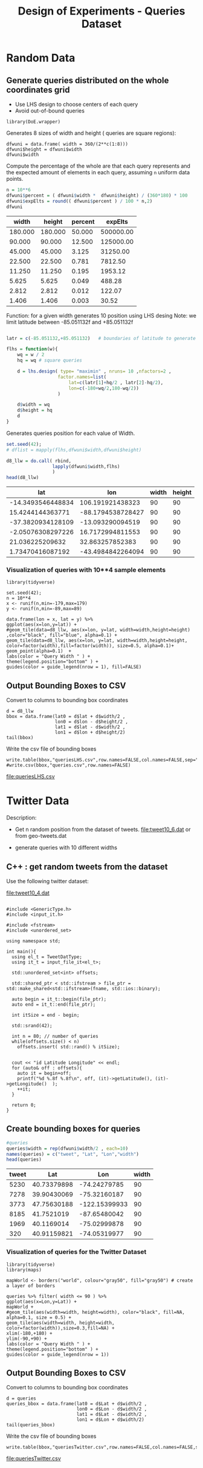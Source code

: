 # -*- org-export-babel-evaluate: t; -*-
#+TITLE: Design of Experiments - Queries Dataset
#+LANGUAGE: en 
#+STARTUP: indent
#+STARTUP: logdrawer hideblocks
#+SEQ_TODO: TODO INPROGRESS(i) | DONE DEFERRED(@) CANCELED(@)
#+TAGS: @JULIO(J) @CICERO(C)
#+TAGS: IMPORTANT(i) TEST(t) DEPRECATED(d) noexport(n) export(e)
#+CATEGORY: TwitterVis
#+OPTIONS: ^:{} H:3 tags:nil todo:nil author:nil
#+PROPERTY: header-args :cache no :eval no-export

* Random Data
** Preliminary Tests                                              :noexport:

*** Varying Radius only up to 400 km

#+begin_src R :results output :exports both :session 
n = 10**4
x <- runif(n,min=-179,max=179)
y <- runif(n,min=-89,max=89)

rand_pts <- data.frame(lon = x, lat = y)
#+end_src

#+RESULTS:

#+begin_src R :results output graphics :file (org-babel-temp-file "figure" ".png") :exports both :width 600 :height 400 :session 
ggplot(rand_pts,aes(x=lon,y=lat)) + 
geom_tile(data=d5_HD, aes(x=lon, y=lat, width=R/( 111.31 * cos(lat/57.3)),height=R/111.31) ,color="black", fill="red") +
geom_point(alpha=0.1)  

#+end_src

#+RESULTS:
[[file:/tmp/babel-27753x0V/figure27753BYT.png]]


Make width of queries relative to the lat x lon in degrees instead of KM
#+begin_src R :results output :exports both :session 
w <- runif(25,min=1,max=360)
#+end_src

#+RESULTS:

#+begin_src R :results output graphics :file (org-babel-temp-file "figure" ".png") :exports both :width 600 :height 400 :session 
library(DoE.wrapper)
set.seed(42);
d6_llw = lhs.design( type= "maximin" , nruns= 10 ,nfactors= 3 ,seed= 42 , 
                   factor.names=list( lat=c(-89,+89),lon=c(-179,179),width=c(0.1,180) ) )

                                        #Response5 = 10 + 2*as.numeric(d5_HD$A) + 3*as.numeric(d5_HD$B)*as.numeric(d5_HD$C) +
#rnorm(nrow(d5_HD),sd=1)
#d5_HD <- add.response(d5_HD, Response5, replace=TRUE)
plot(d6_llw ,main="LHS design")
#+end_src

#+RESULTS:
[[file:/tmp/babel-27753x0V/figure277532Bz.png]]

#+begin_src R :results output graphics :file (org-babel-temp-file "figure" ".png") :exports both :width 600 :height 400 :session 
ggplot(rand_pts,aes(x=lon,y=lat)) + 
geom_tile(data=d6_llw, aes(x=lon, y=lat, width=width,height=width/2) ,color="black", fill="blue", alpha=0.1) +
geom_point(alpha=0.1)  
#+end_src

#+RESULTS:
[[file:/tmp/babel-27753x0V/figure27753ctm.png]]

*** No variability in Width

#+begin_src R :results output :exports both :session 
w = 360/(2**c(1:10))
#w

#probability
p = (w*(w/2)) / (360 * 180)
fp = sprintf("%0.6f",p*100)
#probable number of elements in a dataset of 10**6 elements
fn = sprintf("%0.2f",10**6 * p)

dfwuni = data.frame(width=w,percent=fp,expElt=fn)
dfwuni
#+end_src

#+RESULTS:
#+begin_example
    width   percent    expElt
1  180.00 25.000000 250000.00
2   90.00  6.250000  62500.00
3   45.00  1.562500  15625.00
4   22.50  0.390625   3906.25
5   11.25  0.097656    976.56
6    5.62  0.024414    244.14
7    2.81  0.006104     61.04
8    1.41  0.001526     15.26
9    0.70  0.000381      3.81
10   0.35  0.000095      0.95
#+end_example

*** Using LHS variabilty in Width 

#+begin_src R :results output :exports both :session 
w = 360/(2**c(1:10))
w_lhs = lhs.design( type= "maximin" , nruns= 10 ,nfactors=1 , seed=42 ,
           factor.names=list( width=c(w[length(w)],180) ) )

dfwlhs = data.frame(width=w_lhs$width,"percent "= (w_lhs$width*(w_lhs$width/2)) / (360 * 180) * 100)

format(dfwlhs[order(dfwlhs$width,decreasing=TRUE),],scientific=FALSE, digits=3)
# print(df)
#+end_src

#+RESULTS:
#+begin_example
    width  percent.
10 175.49 23.762202
2  155.57 18.674061
3  143.55 15.900255
6  114.37 10.093503
4  101.30  7.917472
8   86.31  5.748302
5   60.24  2.800201
7   43.45  1.456473
1   34.27  0.906284
9    1.06  0.000866
#+end_example
*** Coordinates LHS To avoid out-of-bound queries

#+begin_src R :results output :exports both :session 

set.seed(42);

wq = dfwuni$width[1] / 2
hq = wq/2

wq
hq

d7_llw = lhs.design( type= "maximin" , nruns= 10 ,nfactors=2 ,seed= 42 , 
                   factor.names=list( 
                       lat=c(-90+hq/2,+90-hq/2),
                       lon=c(-180+wq/2,180-wq/2) ) )

#d7_llw$width = runif(10,min=0.1,max=180)
d7_llw$width = wq
d7_llw$height = hq
d7_llw
#+end_src

#+RESULTS:
#+begin_example
[1] 90
[1] 45
     lat  lon width height
1  -24.2  106    90     45
2   26.0  -88    90     45
3  -63.0  -13    90     45
4   -3.5   17    90     45
5   35.5   33    90     45
6    2.9  -43    90     45
7   53.2  -55    90     45
8  -30.5   74    90     45
9  -46.8 -135    90     45
10  62.2  131    90     45
class=design, type= lhs
#+end_example

#+begin_src R :results output graphics :file (org-babel-temp-file "figure" ".png") :exports both :width 600 :height 400 :session 
ggplot(rand_pts,aes(x=lon,y=lat)) + 
geom_tile(data=d7_llw, aes(x=lon, y=lat, width=width,height=height) ,color="black", fill="blue", alpha=0.1) +
geom_point(alpha=0.1)  
#+end_src

#+RESULTS:
[[file:/tmp/babel-27753x0V/figure27753PxI.png]]


** DONE Generate queries distributed on the whole coordinates grid

- Use LHS design to choose centers of each query
- Avoid out-of-bound queries

#+begin_src R :results output :exports both :session 
library(DoE.wrapper)
#+end_src

Generates 8 sizes of width and height ( queries are square regions): 
#+begin_src R :results output :exports both :session 
dfwuni = data.frame( width = 360/(2**c(1:8)))
dfwuni$height = dfwuni$width
dfwuni$width
#+end_src

#+RESULTS:
: [1] 180.00000  90.00000  45.00000  22.50000  11.25000   5.62500   2.81250
: [8]   1.40625

Compute the percentage of the whole are that each query represents 
and the expected amount of elements in each query, assuming =n= uniform data points.
#+begin_src R :results table :exports both :session :colnames yes
n = 10**6 
dfwuni$percent = ( dfwuni$width *  dfwuni$height) / (360*180) * 100
dfwuni$expElts = round(( dfwuni$percent ) / 100 * n,2)
dfwuni
#+end_src

#+RESULTS:
|   width |  height | percent |   expElts |
|---------+---------+---------+-----------|
| 180.000 | 180.000 |  50.000 | 500000.00 |
|  90.000 |  90.000 |  12.500 | 125000.00 |
|  45.000 |  45.000 |   3.125 |  31250.00 |
|  22.500 |  22.500 |   0.781 |   7812.50 |
|  11.250 |  11.250 |   0.195 |   1953.12 |
|   5.625 |   5.625 |   0.049 |    488.28 |
|   2.812 |   2.812 |   0.012 |    122.07 |
|   1.406 |   1.406 |   0.003 |     30.52 |
#+TBLFM: $4=$0;%.2f::@2$1..@9$3=$0;%.3f


Function: for a given width generates 10 position using LHS desing
Note: we limit latitude between -85.051132f and +85.051132f
#+begin_src R :results output :exports both :session :colnames yes

latr = c(-85.051132,+85.051132)   # boundaries of latitude to generate the queries

flhs = function(w){
    wq = w / 2
    hq = wq # square queries

    d = lhs.design( type= "maximin" , nruns= 10 ,nfactors=2 , 
                   factor.names=list( 
                       lat=c(latr[1]+hq/2 , latr[2]-hq/2),
                       lon=c(-180+wq/2,180-wq/2)) 
                   )

    d$width = wq
    d$height = hq
    d
}
#+end_src

Generates queries position for each value of Width.
#+begin_src R :results table :exports both :session :colnames yes 
set.seed(42);
# dflist = mapply(flhs,dfwuni$width,dfwuni$height) 

d8_llw = do.call( rbind, 
                 lapply(dfwuni$width,flhs) 
                 )
head(d8_llw)
#+end_src

#+RESULTS:
|               lat |               lon | width | height |
|-------------------+-------------------+-------+--------|
| -14.3493546448834 |  106.191921438323 |    90 |     90 |
|  15.4244144363771 | -88.1794538728427 |    90 |     90 |
| -37.3820934128109 |  -13.093290094519 |    90 |     90 |
| -2.05076308297226 |  16.7172994811553 |    90 |     90 |
|   21.036225209632 |   32.863257852383 |    90 |     90 |
|  1.73470416087192 | -43.4984842264094 |    90 |     90 |

*** Visualization of queries with 10**4 sample elements
#+begin_src R :results output graphics :file "./img/randomLhsQueries.png" :exports both :width 800 :height 600 :session 
library(tidyverse)

set.seed(42);
n = 10**4
x <- runif(n,min=-179,max=179)
y <- runif(n,min=-89,max=89)

data.frame(lon = x, lat = y) %>% 
ggplot(aes(x=lon,y=lat)) + 
#geom_tile(data=d8_llw, aes(x=lon, y=lat, width=width,height=height) ,color="black", fill="blue", alpha=0.1) +
geom_tile(data=d8_llw, aes(x=lon, y=lat, width=width,height=height, color=factor(width),fill=factor(width)), size=0.5, alpha=0.1)+
geom_point(alpha=0.1)  +
labs(color = "Query Width " ) + 
theme(legend.position="bottom" ) +
guides(color = guide_legend(nrow = 1), fill=FALSE)
#+end_src

#+RESULTS:
[[file:./img/randomLhsQueries.png]]

** DONE Output Bounding Boxes to CSV

Convert to columns to bounding box coordinates

#+begin_src R :results output :exports both :session 
d = d8_llw
bbox = data.frame(lat0 = d$lat + d$width/2 ,
                  lon0 = d$lon - d$height/2 ,
                  lat1 = d$lat - d$width/2 ,
                  lon1 = d$lon + d$height/2)
tail(bbox)
#+end_src

#+RESULTS:
:         lat0        lon0      lat1        lon1
: 75 -17.88356    5.556157 -18.58669    6.259282
: 76 -64.14098 -176.444238 -64.84411 -175.741113
: 77 -70.30332   -7.324929 -71.00645   -6.621804
: 78 -45.73760  123.537580 -46.44073  124.240705
: 79  61.77395  156.651935  61.07082  157.355060
: 80  23.76805 -111.183409  23.06492 -110.480284

Write the csv file of bounding boxes
#+begin_src R :results output :exports none :session 
write.table(bbox,"queriesLHS.csv",row.names=FALSE,col.names=FALSE,sep=",")
#write.csv(bbox,"queries.csv",row.names=FALSE)
#+end_src

[[file:queriesLHS.csv]]

** CANCELED Convert the width in degrees to KM                    :noexport:

input benchmark receives lat lon and Radius ( Width in KM / 2 ) 

Canceled: we will query degrees directly 

* Twitter Data

Description:
- Get n random position from the dataset of tweets. 
  [[file:tweet10_6.dat]] or from geo-tweets.dat

- generate queries with 10 different widths
  
** C++ : get random tweets from the dataset 

Use the following twitter dataset: 
#+name: dataset
[[file:tweet10_4.dat]]


#+begin_src C++ :exports code :flags -std=c++11 :var fname=dataset :includes '(<iostream> <vector>) :libs -I/home/julio/Projects/pmq/include -isystem /home/julio/Projects/hppsimulations/pma_cd/inc -isystem /home/julio/Projects/hppsimulations/build-release

#include <GenericType.h>
#include <input_it.h>

#include <fstream>
#include <unordered_set>

using namespace std;

int main(){
  using el_t = TweetDatType;
  using it_t = input_file_it<el_t>;

  std::unordered_set<int> offsets;

  std::shared_ptr < std::ifstream > file_ptr = std::make_shared<std::ifstream>(fname, std::ios::binary);

  auto begin = it_t::begin(file_ptr);
  auto end = it_t::end(file_ptr); 

  int itSize = end - begin;
  
  std::srand(42);

  int n = 80; // number of queries
  while(offsets.size() < n) 
    offsets.insert( std::rand() % itSize);

  
  cout << "id Latitude Longitude" << endl;
  for (auto& off : offsets){
    auto it = begin+off;
    printf("%d %.8f %.8f\n", off, (it)->getLatitude(), (it)->getLongitude()  );
    ++it;
  }

  return 0;
}
#+end_src

#+name: cppqueries
#+RESULTS:
|   id |    Latitude |     Longitude |
| 5230 | 40.73379898 |  -74.24279785 |
| 7278 | 39.90430069 |  -75.32160187 |
| 3773 | 47.75630188 | -122.15399933 |
| 8185 |  41.7521019 |  -87.65480042 |
| 1969 |  40.1169014 |  -75.02999878 |
|  320 | 40.91159821 |  -74.05319977 |
| 8023 | 33.19829941 |  -87.58439636 |
| 7520 | 33.92380142 | -118.17299652 |
| 1360 | 35.92990112 |  -89.87049866 |
| 2935 | 34.01779938 | -118.40699768 |
| 6170 | 34.83950043 |  -92.38680267 |
| 1269 | 35.84600067 |   -90.6785965 |
| 6901 | 36.09049988 | -115.03199768 |
| 8483 | 37.27080154 |  -79.94139862 |
| 6725 | 39.95059967 |  -75.15930176 |
| 3195 | 52.34379959 |   30.96960068 |
| 7263 | 41.97669983 |  -87.84120178 |
| 9454 |  36.3484993 |  -94.21640015 |
| 6450 |  32.8742981 | -117.21700287 |
| 1600 | 41.63779831 |  -87.43430328 |
| 4121 | 47.67679977 | -122.11399841 |
| 6352 | 37.48350143 | -122.22899628 |
| 7809 | 44.97969818 | -123.00900269 |
| 5127 | 34.08050156 | -117.73000336 |
|  665 | 32.36320114 |  -86.29669952 |
|  698 | 32.44200134 |  -93.76509857 |
| 9995 | 42.26869965 |  -85.56790161 |
| 5727 | 30.26880074 |   -97.7684021 |
| 3696 | 40.74980164 |   -73.9878006 |
| 3743 | 29.54640007 |  -98.61070251 |
| 8960 | 33.23149872 | -117.22899628 |
|  176 | 39.90660095 |  -83.81890106 |
| 9762 | 39.77399826 |  -86.18470001 |
| 8307 | 39.45510101 |  -74.73239899 |
| 6433 | 30.42490005 |  -84.28540039 |
| 1033 | 32.52349854 | -117.01300049 |
| 1843 |  41.4632988 |  -81.48249817 |
| 9021 | 33.83800125 |  -84.20559692 |
| 1688 | 33.96360016 | -117.05400085 |
| 1979 | 34.19200134 | -119.21700287 |
| 3143 | 38.10710144 | -122.21099854 |
| 9448 | 38.27769852 |  -121.3010025 |
| 4940 | 33.35770035 |  -111.9469986 |
| 3241 | 36.21659851 |  -81.68319702 |
| 5874 | 43.16120148 |  -93.20999908 |
| 8881 | 33.49380112 | -112.20500183 |
| 9204 | 32.74060059 |  -96.70330048 |
|  280 | 35.99959946 |   -95.7983017 |
|  535 | 39.86949921 |  -75.38310242 |
| 1169 |  33.7867012 |  -84.75730133 |
| 6504 | 40.65539932 |  -73.74299622 |
| 3867 | 44.01240158 | -123.09100342 |
| 6734 | 40.69020081 |  -73.99210358 |
| 2740 | 41.71849823 |  -87.60900116 |
| 6758 | 40.11249924 |  -88.24629974 |
| 6497 | 38.92129898 |  -77.04229736 |
| 1259 | 41.51739883 |  -87.76940155 |
| 9892 | 40.44620132 |  -74.31800079 |
| 3547 | 41.61529922 |  -87.73880005 |
| 6166 | 40.82929993 |  -73.35549927 |
| 4504 | 43.52180099 |  -96.77210236 |
| 1012 | 26.27420044 |  -80.27950287 |
| 1819 | 42.38479996 |  -83.19400024 |
| 9579 | 38.77149963 | -121.25499725 |
| 2141 | 45.52700043 | -122.63600159 |
| 9900 |  45.3893013 |  -75.69110107 |
| 2916 | 42.37540054 |  -83.21900177 |
| 1822 | 28.60230064 |    -81.479599 |
| 4247 |  32.6053009 | -117.08899689 |
| 5314 | 36.35070038 |   -79.6765976 |
| 7900 | 34.06999969 | -118.35700226 |
| 5221 | 37.96760178 |  -87.45829773 |
| 8424 | 44.95669937 |  -93.38369751 |
| 6921 | 33.80360031 | -117.91600037 |
| 7447 | 33.03540039 | -116.87200165 |
| 8455 | 41.76660156 |  -87.68119812 |
| 1272 | 40.15710068 |  -89.35980225 |
| 1951 |  41.4632988 |  -81.48249817 |
| 9717 | 32.80179977 | -117.23100281 |
| 2151 | 38.67969894 |  -90.46309662 |


** Create bounding boxes for queries

#+begin_src R :results table :colnames yes :exports both :session :var queries=cppqueries[0:-1]
#queries
queries$width = rep(dfwuni$width/2 , each=10)
names(queries) = c("tweet", "Lat", "Lon","width")
head(queries)
#+end_src

#+RESULTS:
| tweet |         Lat |           Lon | width |
|-------+-------------+---------------+-------|
|  5230 | 40.73379898 |  -74.24279785 |    90 |
|  7278 | 39.90430069 |  -75.32160187 |    90 |
|  3773 | 47.75630188 | -122.15399933 |    90 |
|  8185 |  41.7521019 |  -87.65480042 |    90 |
|  1969 |  40.1169014 |  -75.02999878 |    90 |
|   320 | 40.91159821 |  -74.05319977 |    90 |

*** Visualization of queries for the Twitter Dataset 

#+begin_src R :results output graphics :file "./img/twitterQueries.png" :exports both :width 800 :height 600 :session 
library(tidyverse)
library(maps) 

mapWorld <- borders("world", colour="gray50", fill="gray50") # create a layer of borders

queries %>% filter( width <= 90 ) %>%
ggplot(aes(x=Lon,y=Lat)) + 
mapWorld + 
#geom_tile(aes(width=width, height=width), color="black", fill=NA, alpha=0.1, size = 0.5) +
geom_tile(aes(width=width, height=width, color=factor(width)),size=0.3,fill=NA) +
xlim(-180,+180) + 
ylim(-90,+90) +
labs(color = "Query Width " ) + 
theme(legend.position="bottom" ) +
guides(color = guide_legend(nrow = 1))
#+end_src

#+RESULTS:
[[file:./img/twitterQueries.png]]


** Output Bounding Boxes to CSV
Convert to columns to bounding box coordinates

#+begin_src R :results output :exports both :session 
d = queries
queries_bbox = data.frame(lat0 = d$Lat + d$width/2 ,
                          lon0 = d$Lon - d$width/2 ,
                          lat1 = d$Lat - d$width/2 ,
                          lon1 = d$Lon + d$width/2)
tail(queries_bbox)
#+end_src

#+RESULTS:
:        lat0       lon0     lat1       lon1
: 75 33.38696 -117.22356 32.68384 -116.52044
: 76 42.11816  -88.03276 41.41504  -87.32964
: 77 40.50866  -89.71136 39.80554  -89.00824
: 78 41.81486  -81.83406 41.11174  -81.13094
: 79 33.15336 -117.58257 32.45024 -116.87944
: 80 39.03126  -90.81466 38.32814  -90.11153

Write the csv file of bounding boxes
#+begin_src R :results output :exports both :session 
write.table(bbox,"queriesTwitter.csv",row.names=FALSE,col.names=FALSE,sep=",")
#+end_src

#+RESULTS:

[[file:queriesTwitter.csv]]

